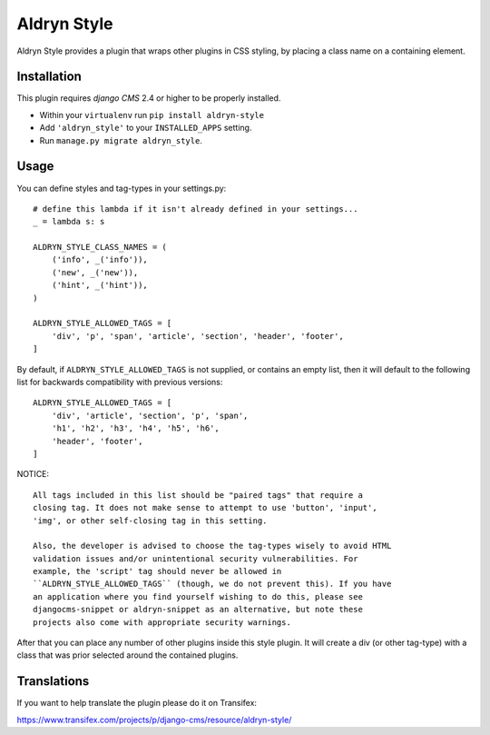 ============
Aldryn Style
============

Aldryn Style provides a plugin that wraps other plugins in CSS styling, by
placing a class name on a containing element.

------------
Installation
------------

This plugin requires `django CMS` 2.4 or higher to be properly installed.

* Within your ``virtualenv`` run ``pip install aldryn-style``
* Add ``'aldryn_style'`` to your ``INSTALLED_APPS`` setting.
* Run ``manage.py migrate aldryn_style``.

-----
Usage
-----

You can define styles and tag-types in your settings.py::

    # define this lambda if it isn't already defined in your settings...
    _ = lambda s: s

    ALDRYN_STYLE_CLASS_NAMES = (
        ('info', _('info')),
        ('new', _('new')),
        ('hint', _('hint')),
    )

    ALDRYN_STYLE_ALLOWED_TAGS = [
        'div', 'p', 'span', 'article', 'section', 'header', 'footer',
    ]

By default, if ``ALDRYN_STYLE_ALLOWED_TAGS`` is not supplied, or contains an
empty list, then it will default to the following list for backwards
compatibility with previous versions::

    ALDRYN_STYLE_ALLOWED_TAGS = [
        'div', 'article', 'section', 'p', 'span',
        'h1', 'h2', 'h3', 'h4', 'h5', 'h6',
        'header', 'footer',
    ]

NOTICE::

    All tags included in this list should be "paired tags" that require a
    closing tag. It does not make sense to attempt to use 'button', 'input',
    'img', or other self-closing tag in this setting.

    Also, the developer is advised to choose the tag-types wisely to avoid HTML
    validation issues and/or unintentional security vulnerabilities. For
    example, the 'script' tag should never be allowed in
    ``ALDRYN_STYLE_ALLOWED_TAGS`` (though, we do not prevent this). If you have
    an application where you find yourself wishing to do this, please see
    djangocms-snippet or aldryn-snippet as an alternative, but note these
    projects also come with appropriate security warnings.

After that you can place any number of other plugins inside this style plugin.
It will create a div (or other tag-type) with a class that was prior selected
around the contained plugins.

------------
Translations
------------

If you want to help translate the plugin please do it on Transifex:

https://www.transifex.com/projects/p/django-cms/resource/aldryn-style/



